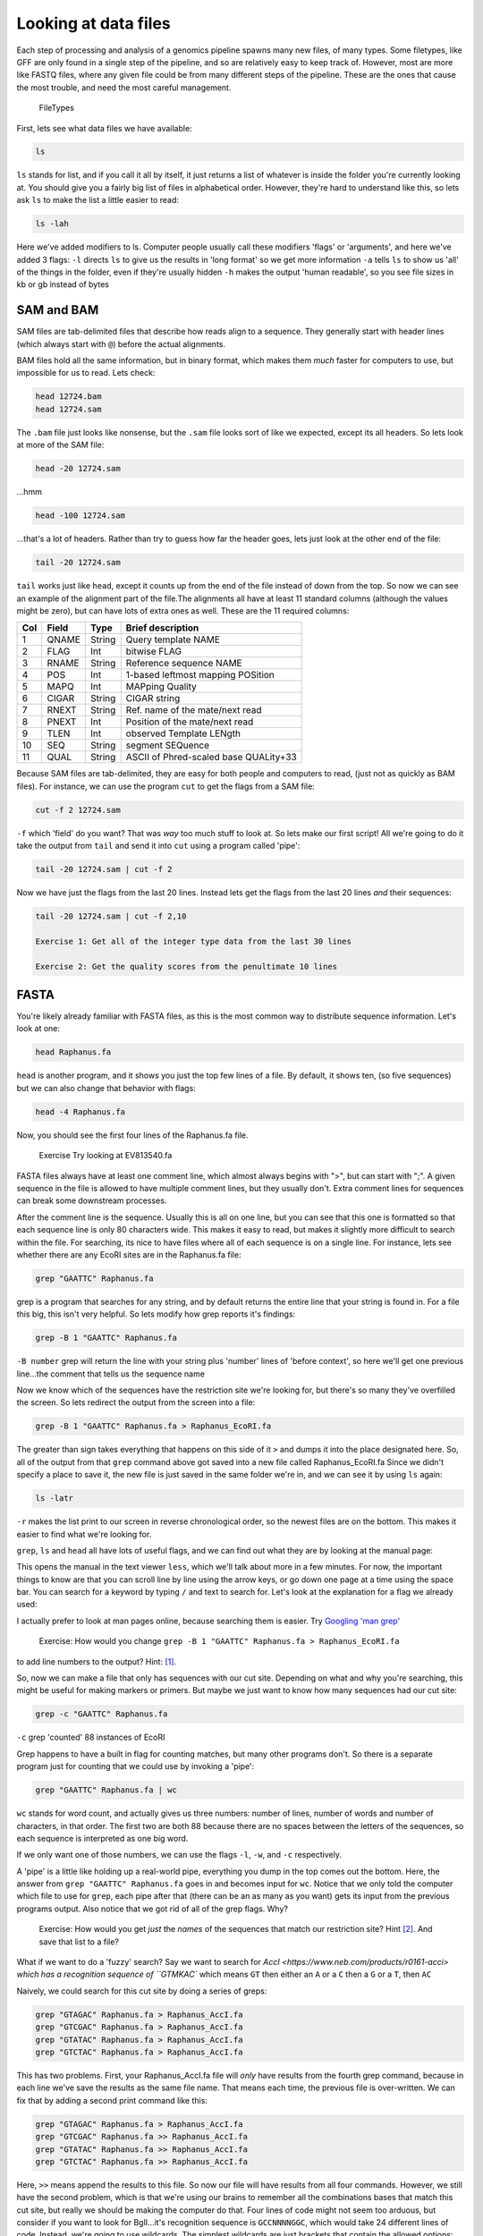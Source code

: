 Looking at data files
=========================


Each step of processing and analysis of a genomics pipeline spawns many
new files, of many types. Some filetypes, like GFF are only found in a
single step of the pipeline, and so are relatively easy to keep track
of. However, most are more like FASTQ files, where any given file could
be from many different steps of the pipeline. These are the ones that
cause the most trouble, and need the most careful management.

.. figure:: ../Files/ngs_map_read_file_formats.png

   FileTypes

First, lets see what data files we have available:

.. code:: bash

    ls

``ls`` stands for list, and if you call it all by itself, it just
returns a list of whatever is inside the folder you're currently looking
at. You should give you a fairly big list of files in alphabetical
order. However, they're hard to understand like this, so lets ask ``ls``
to make the list a little easier to read:

.. code:: bash

    ls -lah

Here we've added modifiers to ls. Computer people usually call these
modifiers 'flags' or 'arguments', and here we've added 3 flags: ``-l``
directs ``ls`` to give us the results in 'long format' so we get more
information ``-a`` tells ``ls`` to show us 'all' of the things in the
folder, even if they're usually hidden ``-h`` makes the output 'human
readable', so you see file sizes in kb or gb instead of bytes


SAM and BAM
^^^^^^^^^^^

SAM files are tab-delimited files that describe how reads align to a
sequence. They generally start with header lines (which always start
with ``@``) before the actual alignments.

BAM files hold all the same information, but in binary format, which
makes them *much* faster for computers to use, but impossible for us to
read. Lets check:

.. code:: bash

    head 12724.bam
    head 12724.sam

The ``.bam`` file just looks like nonsense, but the ``.sam`` file looks
sort of like we expected, except its all headers. So lets look at more
of the SAM file:

.. code:: bash

    head -20 12724.sam

...hmm

.. code:: bash

    head -100 12724.sam

...that's a lot of headers. Rather than try to guess how far the header
goes, lets just look at the other end of the file:

.. code:: bash

    tail -20 12724.sam

``tail`` works just like ``head``, except it counts up from the end of
the file instead of down from the top. So now we can see an example of
the alignment part of the file.The alignments all have at least 11
standard columns (although the values might be zero), but can have lots
of extra ones as well. These are the 11 required columns:

+-------+---------+----------+-----------------------------------------+
| Col   | Field   | Type     | Brief description                       |
+=======+=========+==========+=========================================+
| 1     | QNAME   | String   | Query template NAME                     |
+-------+---------+----------+-----------------------------------------+
| 2     | FLAG    | Int      | bitwise FLAG                            |
+-------+---------+----------+-----------------------------------------+
| 3     | RNAME   | String   | Reference sequence NAME                 |
+-------+---------+----------+-----------------------------------------+
| 4     | POS     | Int      | 1-based leftmost mapping POSition       |
+-------+---------+----------+-----------------------------------------+
| 5     | MAPQ    | Int      | MAPping Quality                         |
+-------+---------+----------+-----------------------------------------+
| 6     | CIGAR   | String   | CIGAR string                            |
+-------+---------+----------+-----------------------------------------+
| 7     | RNEXT   | String   | Ref. name of the mate/next read         |
+-------+---------+----------+-----------------------------------------+
| 8     | PNEXT   | Int      | Position of the mate/next read          |
+-------+---------+----------+-----------------------------------------+
| 9     | TLEN    | Int      | observed Template LENgth                |
+-------+---------+----------+-----------------------------------------+
| 10    | SEQ     | String   | segment SEQuence                        |
+-------+---------+----------+-----------------------------------------+
| 11    | QUAL    | String   | ASCII of Phred-scaled base QUALity+33   |
+-------+---------+----------+-----------------------------------------+

Because SAM files are tab-delimited, they are easy for both people and
computers to read, (just not as quickly as BAM files). For instance, we
can use the program ``cut`` to get the flags from a SAM file:

.. code:: bash

    cut -f 2 12724.sam

``-f`` which 'field' do you want? That was *way* too much stuff to look
at. So lets make our first script! All we're going to do it take the
output from ``tail`` and send it into ``cut`` using a program called
'pipe':

.. code:: bash

    tail -20 12724.sam | cut -f 2 

Now we have just the flags from the last 20 lines. Instead lets get the
flags from the last 20 lines *and* their sequences:

.. code:: bash

    tail -20 12724.sam | cut -f 2,10 

    Exercise 1: Get all of the integer type data from the last 30 lines

    Exercise 2: Get the quality scores from the penultimate 10 lines


FASTA
^^^^^

You're likely already familiar with FASTA files, as this is the most
common way to distribute sequence information. Let's look at one:

.. code:: bash

    head Raphanus.fa

``head`` is another program, and it shows you just the top few lines of
a file. By default, it shows ten, (so five sequences) but we can also
change that behavior with flags:

.. code:: bash

    head -4 Raphanus.fa

Now, you should see the first four lines of the Raphanus.fa file.

	Exercise Try looking at EV813540.fa

FASTA files always have at least one comment line, which almost always
begins with ">", but can start with ";". A given sequence in the file is
allowed to have multiple comment lines, but they usually don't. Extra
comment lines for sequences can break some downstream processes.

After the comment line is the sequence. Usually this is all on one line,
but you can see that this one is formatted so that each sequence line is
only 80 characters wide. This makes it easy to read, but makes it
slightly more difficult to search within the file. For searching, its
nice to have files where all of each sequence is on a single line. For
instance, lets see whether there are any EcoRI sites are in the
Raphanus.fa file:

.. code:: bash

    grep "GAATTC" Raphanus.fa

grep is a program that searches for any string, and by default returns
the entire line that your string is found in. For a file this big, this
isn't very helpful. So lets modify how grep reports it's findings:

.. code:: bash

    grep -B 1 "GAATTC" Raphanus.fa

``-B number`` grep will return the line with your string plus 'number'
lines of 'before context', so here we'll get one previous line...the
comment that tells us the sequence name

Now we know which of the sequences have the restriction site we're
looking for, but there's so many they've overfilled the screen. So lets
redirect the output from the screen into a file:

.. code:: bash

    grep -B 1 "GAATTC" Raphanus.fa > Raphanus_EcoRI.fa

The greater than sign takes everything that happens on this side of it
``>`` and dumps it into the place designated here. So, all of the output
from that ``grep`` command above got saved into a new file called
Raphanus\_EcoRI.fa Since we didn't specify a place to save it, the new
file is just saved in the same folder we're in, and we can see it by
using ``ls`` again:

.. code:: bash

    ls -latr

``-r`` makes the list print to our screen in reverse chronological
order, so the newest files are on the bottom. This makes it easier to
find what we're looking for.

``grep``, ``ls`` and ``head`` all have lots of useful flags, and we can find out what they
are by looking at the manual page:

.. code:: bash
	man grep

This opens the manual in the text viewer ``less``, which we'll talk about more in a few
minutes. For now, the important things to know are that you can scroll line by line
using the arrow keys, or go down one page at a time using the space bar. You can search 
for a keyword by typing ``/`` and text to search for. Let's look at the explanation for 
a flag we already used:

.. code:: bash
	/-B

I actually prefer to look at man pages online, because searching them is easier. 
Try `Googling 'man grep' <http://www.google.com/search?q=man%20grep>`_


	Exercise: How would you change ``grep -B 1 "GAATTC" Raphanus.fa > Raphanus_EcoRI.fa`` 
to add line numbers to the output? Hint: [#]_.


So, now we can make a file that only has sequences with our cut site. Depending on what 
and why you're searching, this might be useful for making markers or primers. But maybe 
we just want to know how many sequences had our cut site:

.. code:: bash

    grep -c "GAATTC" Raphanus.fa

``-c`` grep 'counted' 88 instances of EcoRI

Grep happens to have a built in flag for counting matches, but many other programs don't. 
So there is a separate program just for counting that we could use by invoking a 'pipe':

.. code:: bash

	grep "GAATTC" Raphanus.fa | wc

``wc`` stands for word count, and actually gives us three numbers: number of lines, number
of words and number of characters, in that order. The first two are both 88 because there
are no spaces between the letters of the sequences, so each sequence is interpreted as one
big word.

If we only want one of those numbers, we can use the flags ``-l``, ``-w``, and ``-c`` 
respectively. 

A 'pipe' is a little like holding up a real-world pipe, everything you dump in the top 
comes out the bottom. Here, the answer from ``grep "GAATTC" Raphanus.fa`` goes in and 
becomes input for ``wc``. Notice that we only told the computer which file to use for 
``grep``, each pipe after that (there can be an as many as you want) gets its input from
the previous programs output. Also notice that we got rid of all of the grep flags. Why?


	Exercise: How would you get *just* the *names* of the sequences that match our 
	restriction site? Hint [#]_. And save that list to a file?


What if we want to do a 'fuzzy' search? Say we want to search for `AccI <https://www.neb.com/products/r0161-acci>
which has a recognition sequence of ``GTMKAC`` which means ``GT`` then either an ``A`` 
or a ``C`` then a ``G`` or a ``T``, then ``AC``

Naively, we could search for this cut site by doing a series of greps:

.. code:: bash

	grep "GTAGAC" Raphanus.fa > Raphanus_AccI.fa
	grep "GTCGAC" Raphanus.fa > Raphanus_AccI.fa
	grep "GTATAC" Raphanus.fa > Raphanus_AccI.fa
	grep "GTCTAC" Raphanus.fa > Raphanus_AccI.fa

This has two problems. First, your Raphanus_AccI.fa file will *only* have results from the
fourth grep command, because in each line we've save the results as the same file name. 
That means each time, the previous file is over-written. We can fix that by adding a second
print command like this:

.. code:: bash

	grep "GTAGAC" Raphanus.fa > Raphanus_AccI.fa
	grep "GTCGAC" Raphanus.fa >> Raphanus_AccI.fa
	grep "GTATAC" Raphanus.fa >> Raphanus_AccI.fa
	grep "GTCTAC" Raphanus.fa >> Raphanus_AccI.fa

Here, ``>>`` means append the results to this file. So now our file will have results from
all four commands. However, we still have the second problem, which is that we're using our
brains to remember all the combinations bases that match this cut site, but really we 
should be making the computer do that. Four lines of code might not seem too arduous, but
consider if you want to look for BglI...it's recognition sequence is ``GCCNNNNGGC``, which
would take 24 different lines of code. Instead, we're going to use wildcards. The simplest 
wildcards are just brackets that contain the allowed options:

.. code:: bash

	grep "GT[AC][GT]AC" Raphanus.fa > Raphanus_AccI.fa

This gets all four combinations in a single line.

	Exercise: grep out just the names for sequences that have a BglI site ``GCCNNNNGGC``
	How many hits are there? Hint [#]_.

This particular file has all of the sequences in CAPITAL LETTERS, but as we have seen, 
UNIX is case sensitive. So we get different answers depending on how we phrase our grep:

.. code:: bash

	grep -c "GT[AC][GT]AC" Raphanus.fa
	grep -c "gt[ac][gt]ac" Raphanus.fa

Again, naively, we might try:

.. code:: bash

	grep -c "[Gg][Tt][AaCc][GgTt][Aa][Cc]" Raphanus.fa

But this looks like the sort of problem a programmer has already figured out. If we 
search the grem manual file for 'case' we find that we can just tell grep to ignore case:

.. code:: bash

	grep -ci "gt[ac][gt]ac" Raphanus.fa

Note that we can usually bunch up our flags behind a single ``-`` so that these two are 
exactly the same:

.. code:: bash

	grep -ci "gt[ac][gt]ac" Raphanus.fa
	grep -c -i "gt[ac][gt]ac" Raphanus.fa

Lets say that we really will frequently want to look for AccI on all the files in the 
FASTAS folder. First, lets see whats in there.

.. code:: bash

	cd FASTAS/
	ls
	ls | wc 
	less AT1G01060.1

Do we want to type ``grep -i -B 1 "gt[ac][gt]ac"`` 25 times? No. Instead we're going to use
a loop. 

A loop is a short program that does the same thing over and over. You just tell it what 
action you want it to do, and a list of items it should do that action to.
It has several important parts:

====   ===============
for    starts the loop
in     sets up the list of items
do     sets up the action
done   finishes the loop
====   ===============

Conceptually, we want to tell the computer:
Use the files in FASTAS/, and do ``grep -i -B 1 "gt[ac][gt]ac"`` on each one.

.. code:: bash

	for ATfiles in `ls`; do grep -i -B 1 "gt[ac][gt]ac" ${ATfiles} ; done

Notice that there are 'backticks' around the ``ls``, backticks are like parentheses is math,
they tell the computer to do that action first. 

	Exercise: Why does the ``ls`` have to get done first??
	
This does almost what we want, but we're getting all the sequences, lets just get the name
lines:
	
.. code:: bash

	for ATfiles in `ls`; do grep -i -B 1 "gt[ac][gt]ac" ${ATfiles} | grep ">" ; done
	
This is even better, and if we wanted all the description information, this would be perfect
but maybe we just want the filenames. Because these files are named for the gene location,
we can get most of the way there by just using ``cut`` again.

.. code:: bash

	for ATfiles in `ls`; do grep -i -B 1 "gt[ac][gt]ac" ${ATfiles} | grep ">" | cut -f 1 -d " " ; done

	Exercise: Can you figure out how to get rid of the leading > from this list? Hint [#]_.

Okay, so this is great, but it's *so* complicated. If I want to run this next week, or 
even tomorrow, I'm *never* going to remember how we did it. So we're going to save all this
work as a script. Copy that line, then type `nano`.

Nano is a text editor. Like Word, but in the shell. Paste the line in, then type cntl + o
to 'write out' and give this file a name, like REscript.sh <enter> 
It should instantly change colors, that's 'syntax highlighting', the computer has 
highlighted words it knows to make it easier for you to read the script.

Now we can close nano with cntl + x and we can re-run this script over and over.

.. code:: bash

	sh REscript.sh
	
We're doing reproducible science! 

Now lets make it better. Reopen the file in nano:

.. code:: bash

	nano REscript.sh

And replace all of the ';' with <return>s, and put a tab before the 'do'. While we're at
it, lets add a <return> after each pipe as well. What we want is for our script to be 
readable *to us three weeks from now*, so lets also add comments. Those are any text that
starts with '#'. The computer will ignore everything to the right of the '#', and you 
should *fill* your scripts with them, you can never have too many comments. You should end
up with something like this (Ignore the | at the beginning of each line):

.. code:: bash

	|for ATfiles in `ls`
		|do grep -i -B 1 "gt[ac][gt]ac" ${ATfiles} | #search for AccI in a list, get the comment line as well  
		|grep ">" | #Get only the comment lines
		|cut -f 1 -d " " | #Remove the description from the comment lines  
		|cut -f 2 -d ">" #Remove the leading ">" from the comment lines
	|done


Exercise: What would make this script better?
	
	Be able to change search query

	Be able to change file list

	Have the computer prompt you for input





.. [#] Use a ``-n``
.. [#] You'll need two greps
.. [#] either ``-c`` or ``wc`` should give you the answer to life, the universe and everything
.. [#] cut will let you use anything as a deliminator


